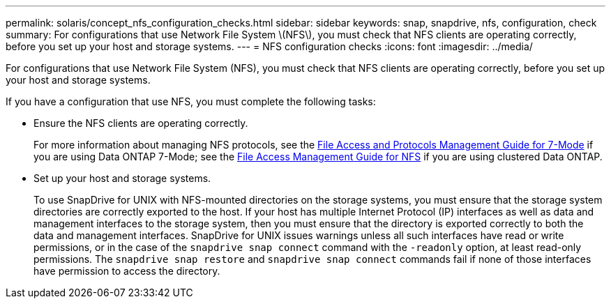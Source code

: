 ---
permalink: solaris/concept_nfs_configuration_checks.html
sidebar: sidebar
keywords: snap, snapdrive, nfs, configuration, check
summary: For configurations that use Network File System \(NFS\), you must check that NFS clients are operating correctly, before you set up your host and storage systems.
---
= NFS configuration checks
:icons: font
:imagesdir: ../media/

[.lead]
For configurations that use Network File System (NFS), you must check that NFS clients are operating correctly, before you set up your host and storage systems.

If you have a configuration that use NFS, you must complete the following tasks:

* Ensure the NFS clients are operating correctly.
+
For more information about managing NFS protocols, see the link:https://library.netapp.com/ecm/ecm_download_file/ECMP1401220[File Access and Protocols Management Guide for 7-Mode] if you are using Data ONTAP 7-Mode; see the link:http://docs.netapp.com/ontap-9/topic/com.netapp.doc.cdot-famg-nfs/home.html[File Access Management Guide for NFS] if you are using clustered Data ONTAP.

* Set up your host and storage systems.
+
To use SnapDrive for UNIX with NFS-mounted directories on the storage systems, you must ensure that the storage system directories are correctly exported to the host. If your host has multiple Internet Protocol (IP) interfaces as well as data and management interfaces to the storage system, then you must ensure that the directory is exported correctly to both the data and management interfaces. SnapDrive for UNIX issues warnings unless all such interfaces have read or write permissions, or in the case of the `snapdrive snap connect` command with the `-readonly` option, at least read-only permissions. The `snapdrive snap restore` and `snapdrive snap connect` commands fail if none of those interfaces have permission to access the directory.
